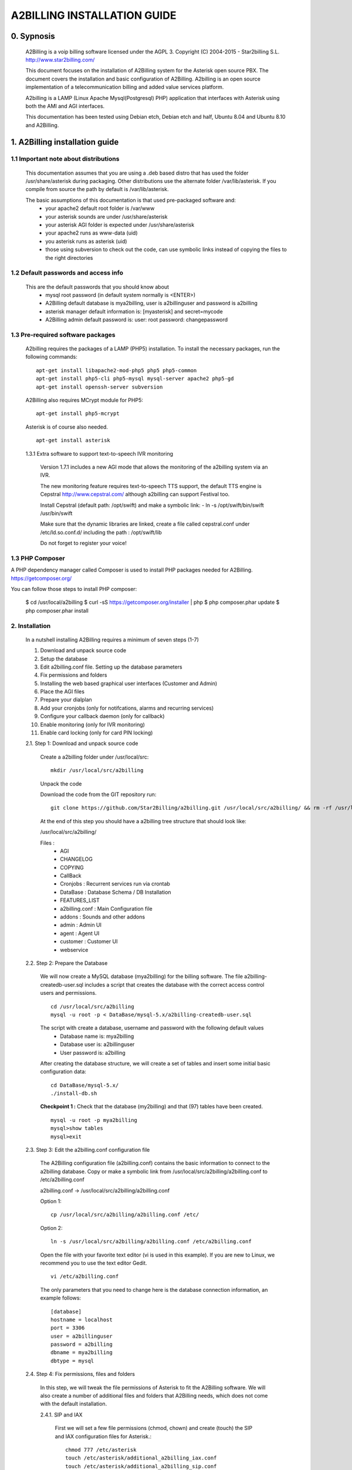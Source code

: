 
============================
A2BILLING INSTALLATION GUIDE
============================


0. Sypnosis
-----------

    A2Billing is a voip billing software licensed under the AGPL 3.
    Copyright (C) 2004-2015 - Star2billing S.L. http://www.star2billing.com/

    This document focuses on the installation of A2Billing system for the Asterisk open source PBX. The document covers the installation and basic configuration of
    A2Billing. A2billing is an open source implementation of a telecommunication billing and added value services platform.

    A2billing is a LAMP (Linux Apache Mysql(Postgresql) PHP) application that interfaces with Asterisk using both the AMI and AGI interfaces.

    This documentation has been tested using Debian etch, Debian etch and half, Ubuntu 8.04 and Ubuntu 8.10 and A2Billing.


1. A2Billing installation guide
-------------------------------

1.1 Important note about distributions
~~~~~~~~~~~~~~~~~~~~~~~~~~~~~~~~~~~~~~

    This documentation assumes that you are using a .deb based distro that has used the folder /usr/share/asterisk during packaging. Other distributions use the alternate
    folder /var/lib/asterisk. If you compile from source the path by default is /var/lib/asterisk.

    The basic assumptions of this documentation is that used pre-packaged software and:
        * your apache2 default root folder is /var/www
        * your asterisk sounds are under /usr/share/asterisk
        * your asterisk AGI folder is expected under /usr/share/asterisk
        * your apache2 runs as www-data (uid)
        * you asterisk runs as asterisk (uid)
        * those using subversion to check out the code, can use symbolic links instead of copying the files to the right directories

1.2 Default passwords and access info
~~~~~~~~~~~~~~~~~~~~~~~~~~~~~~~~~~~~~

    This are the default passwords that you should know about
        * mysql root password (in default system normally is <ENTER>)
        * A2Billing default database is mya2billing, user is a2billinguser and password is a2billing
        * asterisk manager default information is: [myasterisk] and secret=mycode
        * A2Billing admin default password is: user: root password: changepassword


1.3 Pre-required software packages
~~~~~~~~~~~~~~~~~~~~~~~~~~~~~~~~~~
    A2billing requires the packages of a LAMP (PHP5) installation. To install the necessary packages, run the following commands: ::

        apt-get install libapache2-mod-php5 php5 php5-common
        apt-get install php5-cli php5-mysql mysql-server apache2 php5-gd
        apt-get install openssh-server subversion

    A2Billing also requires MCrypt module for PHP5::

        apt-get install php5-mcrypt

    Asterisk is of course also needed. ::

        apt-get install asterisk

    1.3.1 Extra software to support text-to-speech IVR monitoring

        Version 1.7.1 includes a new AGI mode that allows the monitoring of the a2billing system via an IVR.

        The new monitoring feature requires text-to-speech TTS support, the default TTS engine is Cepstral
        http://www.cepstral.com/ although a2billing can support Festival too.

        Install Cepstral (default path: /opt/swift) and make a symbolic link:
        - ln -s /opt/swift/bin/swift /usr/bin/swift

        Make sure that the dynamic libraries are linked, create a file called cepstral.conf under /etc/ld.so.conf.d/ including the path : /opt/swift/lib

        Do not forget to register your voice!


1.3 PHP Composer
~~~~~~~~~~~~~~~~

A PHP dependency manager called Composer is used to install PHP packages needed for A2Billing.
https://getcomposer.org/

You can follow those steps to install PHP composer:

    $ cd /usr/local/a2billing
    $ curl -sS https://getcomposer.org/installer | php
    $ php composer.phar update
    $ php composer.phar install


2. Installation
~~~~~~~~~~~~~~~

    In a nutshell installing A2Billing requires a minimum of seven steps (1-7)

    1. Download and unpack source code
    2. Setup the database
    3. Edit a2billing.conf file. Setting up the database parameters
    4. Fix permissions and folders
    5. Installing the web based graphical user interfaces (Customer and Admin)
    6. Place the AGI files
    7. Prepare your dialplan
    8. Add your cronjobs (only for notifcations, alarms and recurring services)
    9. Configure your callback daemon (only for callback)
    10. Enable monitoring (only for IVR monitoring)
    11. Enable card locking (only for card PIN locking)

    2.1. Step 1: Download and unpack source code

        Create a a2billing folder under /usr/local/src::

            mkdir /usr/local/src/a2billing

        Unpack the code

        Download the code from the GIT repository run: ::

            git clone https://github.com/Star2Billing/a2billing.git /usr/local/src/a2billing/ && rm -rf /usr/local/src/a2billing/.git

        At the end of this step you should have a a2billing tree structure that should look like:

        /usr/local/src/a2billing/

        Files :
            - AGI
            - CHANGELOG
            - COPYING
            - CallBack
            - Cronjobs : Recurrent services run via crontab
            - DataBase : Database Schema / DB Installation
            - FEATURES_LIST
            - a2billing.conf : Main Configuration file
            - addons : Sounds and other addons
            - admin : Admin UI
            - agent : Agent UI
            - customer : Customer UI
            - webservice


    2.2. Step 2: Prepare the Database

        We will now create a MySQL database (mya2billing) for the billing software. The file a2billing-createdb-user.sql includes a script that creates the database with the correct access control users and permissions. ::

            cd /usr/local/src/a2billing
            mysql -u root -p < DataBase/mysql-5.x/a2billing-createdb-user.sql

        The script with create a database, username and password with the following default values
            - Database name is: mya2billing
            - Database user is: a2billinguser
            - User password is: a2billing

        After creating the database structure, we will create a set of tables and insert some initial basic configuration data::

            cd DataBase/mysql-5.x/
            ./install-db.sh

        **Checkpoint 1 :** Check that the database (my2billing) and that (97) tables have been created. ::

            mysql -u root -p mya2billing
            mysql>show tables
            mysql>exit


    2.3. Step 3: Edit the a2billing.conf configuration file

        The A2Billing configuration file (a2billing.conf) contains the basic information to connect to the a2billing database. Copy or make a symbolic link from
        /usr/local/src/a2billing/a2billing.conf to /etc/a2billing.conf

        a2billing.conf -> /usr/local/src/a2billing/a2billing.conf

        Option 1::

          cp /usr/local/src/a2billing/a2billing.conf /etc/

        Option 2::

          ln -s /usr/local/src/a2billing/a2billing.conf /etc/a2billing.conf

        Open the file with your favorite text editor (vi is used in this example). If you are new to Linux, we recommend you to use the text editor Gedit. ::

          vi /etc/a2billing.conf

        The only parameters that you need to change here is the database connection information, an example follows: ::

            [database]
            hostname = localhost
            port = 3306
            user = a2billinguser
            password = a2billing
            dbname = mya2billing
            dbtype = mysql


    2.4. Step 4: Fix permissions, files and folders

        In this step, we will tweak the file permissions of Asterisk to fit the A2Billing software. We will also create a number of additional files and folders that A2Billing
        needs, which does not come with the default installation.

        2.4.1. SIP and IAX

            First we will set a few file permissions (chmod, chown) and create (touch) the SIP and IAX configuration files for Asterisk.::

                chmod 777 /etc/asterisk
                touch /etc/asterisk/additional_a2billing_iax.conf
                touch /etc/asterisk/additional_a2billing_sip.conf
                echo \#include additional_a2billing_sip.conf >> /etc/asterisk/sip.conf
                echo \#include additional_a2billing_iax.conf >> /etc/asterisk/iax.conf
                chown -Rf www-data /etc/asterisk/additional_a2billing_iax.conf
                chown -Rf www-data /etc/asterisk/additional_a2billing_sip.conf

        2.4.2. Sound files

            Run the sounds installation script available in the addons folder (IMPORTANT: the script assumes that asterisk sounds are under /usr/share/asterisk/sounds/)::

                /usr/local/src/a2billing/addons/install_a2b_sounds_deb.sh
                chown -R asterisk:asterisk /usr/share/asterisk/sounds/

        2.4.3. Configure Asterisk Manager

            Configure the Asterisk Manager by editing the manager.conf file. ::

              vi /etc/asterisk/manager.conf

            Notice that we are using the default values (myasterisk, mycode) in this section. The configuration should look like this::

                [general]
                enabled = yes
                port = 5038
                bindaddr = 0.0.0.0

                [myasterisk]
                secret=mycode
                read=system,call,log,verbose,command,agent,user
                write=system,call,log,verbose,command,agent,user

    2.5. Step 6: Install The AGI components

        Copy or create a symbolic link of the entire content of the AGI directory into asterisk agi-bin directory. ::

            mkdir /usr/share/asterisk/agi-bin
            chown asterisk:asterisk /usr/share/asterisk/agi-bin

        Option 1::

            cd /usr/local/src/a2billing/AGI
            cp a2billing.php /usr/share/asterisk/agi-bin/
            cp a2billing-monitoring.php /usr/share/asterisk/agi-bin/
            cp -Rf ../common/lib /usr/share/asterisk/agi-bin/

        Option 2::

            ln -s /usr/local/src/a2billing/AGI/a2billing.php /usr/share/asterisk/agi-bin/a2billing.php
            ln -s /usr/local/src/a2billing/AGI/lib /usr/share/asterisk/agi-bin/lib

        Make sure the scripts are executable::

            chmod +x /usr/share/asterisk/agi-bin/a2billing.php

        (if you are going to run the monitoring AGI script)::

            chmod +x /usr/share/asterisk/agi-bin/a2billing_monitoring.php


    2.6. Step 5: Install web-based Graphical interfaces

        In this step, we will install the three graphical interfaces of A2Billing: the Administration (admin), Agent (agent) and Customer (customer) interface. As in previous
        steps you can copy the folders of make symbolic links.

        Place the directories "admin" and "customer" into your webserver document root.

        Create a2billing folder in your web root folder::

            mkdir /var/www/a2billing
            chown www-data:www-data /var/www/a2billing

        Create folder directory for monitoring Scripts::

            mkdir -p /var/lib/a2billing/script

        Create folder directory for Cronts PID::

            mkdir -p /var/run/a2billing

        Option 1::

            cp -rf /usr/local/src/a2billing/admin /var/www/a2billing
            cp -rf /usr/local/src/a2billing/agent /var/www/a2billing
            cp -rf /usr/local/src/a2billing/customer /var/www/a2billing
            cp -rf /usr/local/src/a2billing/common /var/www/a2billing

        Option 2::

            ln -s /usr/local/src/a2billing/admin /var/www/a2billing/admin
            ln -s /usr/local/src/a2billing/agent /var/www/a2billing/agent
            ln -s /usr/local/src/a2billing/customer /var/www/a2billing/customer
            ln -s /usr/local/src/a2billing/common /var/www/a2billing/common

        Fix the permissions of the templates_c folder in each of the UI::

            chmod 755 /usr/local/src/a2billing/admin/templates_c
            chmod 755 /usr/local/src/a2billing/customer/templates_c
            chmod 755 /usr/local/src/a2billing/agent/templates_c
            chown -Rf www-data:www-data /usr/local/src/a2billing/admin/templates_c
            chown -Rf www-data:www-data /usr/local/src/a2billing/customer/templates_c
            chown -Rf www-data:www-data /usr/local/src/a2billing/agent/templates_c


        Checkpoint 2: Direct a browser to the administrative web interface (http://<ip-addr>/a2billing/admin) and login as administrator. Default passwords are:
            - user: root
            - pass: changepassword


    2.7. Step 7: Create a dialplan for A2Billing

        The extensions.conf is the Asterisk dialplan. Calls that interact with the billing software need to be handled inside of one or many A2Billing related contexts.

        The calls that reach the context are processed using the a2billing.php AGI script. The a2billing.php script can be invoked in many different modes (standard, did,voucher, callback, etc). In the example, we create two different contexts, the first context [a2billing] handles all the calls from our VoIP clients. When a call arrives, any extension number _X. (2 digits or more) reaches the script a2billing.php

        The second context [did], will be used to route inward calls back to the users. Calls to the clients (DID) are handled inside of the [did] context. The script a2billing.php in did mode is responsible of routing the call back to one of our users.

        Edit extension.conf::

            vi /etc/asterisk/extensions.conf

        and the following contexts::

         [a2billing]
         include => a2billing_callingcard
         include => a2billing_monitoring
         include => a2billing_voucher

         [a2billing_callingcard]
         ; CallingCard application
         exten => _X.,1,NoOp(A2Billing Start)
         exten => _X.,n,DeadAgi(a2billing.php|1)
         exten => _X.,n,Hangup

         [a2billing_voucher]
         exten => _X.,1,Answer(1)
         exten => _X.,n,DeadAgi(a2billing.php|1|voucher)
         ;exten => _X.,n,AGI(a2billing.php|1|voucher44) ; will add 44 in front of the callerID for the CID authentication
         exten => _X.,n,Hangup

         [a2billing_did]
         exten => _X.,1,DeadAgi(a2billing.php|1|did)
         exten => _X.,2,Hangup

        Note that newer versions of Asterisk use a comma (,) instead of a pipe (|) to separate the AGI arguments.


    2.8. Step 8: Configure recurring services

        Recurring services are handled via the /etc/crontab

        You can add the following cron jobs to your /etc/crontab or create a file with the jobs in /var/spool/cron/a2billing

            -  update the currency table::

                0 6 * * * php /usr/local/src/a2billing/Cronjobs/currencies_update_yahoo.php

            -  manage the monthly services subscription::

                0 6 1 * * php /usr/local/src/a2billing/Cronjobs/a2billing_subscription_fee.php

            -  To check account of each Users and send an email if the balance is less than the user have choice::

                0 * * * * php /usr/local/src/a2billing/Cronjobs/a2billing_notify_account.php

            -  this script will browse all the DID that are reserve and check if the customer need to pay for it bill them or warn them per email to know if they want to pay in order to keep their DIDs::

                0 2 * * * php /usr/local/src/a2billing/Cronjobs/a2billing_bill_diduse.php

            -  This script will take care of the recurring service. ::

                0 12 * * * php /usr/local/src/a2billing/Cronjobs/a2billing_batch_process.php

            - Generate Invoices at 6am everyday::

                0 6 * * * php /usr/local/src/a2billing/Cronjobs/a2billing_batch_billing.php

            -  to proceed the autodialer::

                * / 5 * * * * php /usr/local/src/a2billing/Cronjobs/a2billing_batch_autodialer.php

            -  manage alarms::

                0 * * * * php /usr/local/src/a2billing/Cronjobs/a2billing_alarm.php


    2.9. Step 9: Call back daemon (only for Call backs)

        The call back daemon is responsible of reading from the database the pool of calls stored for call back and trigger those calls periodically.

        The daemon is written in Python. Install the python-setuptools and use easy_install to install the callback_daemon::

            apt-get install python-setuptools python-mysqldb python-psycopg2 python-sqlalchemy
            cd /usr/local/src/a2billing/CallBack
            easy_install callback-daemon-py/dist/callback_daemon-1.0.prod_r1527-py2.5.egg

        Install the init.d startup script::

            cd /usr/local/src/a2billing/CallBack/callback-daemon-py/callback_daemon/

        For Debian::

            cp a2b-callback-daemon.debian  /etc/init.d/a2b-callback-daemon

        For RedHat::

            cp a2b-callback-daemon.rc /etc/init.d/a2b-callback-daemon
            chmod +x /etc/init.d/a2b-callback-daemon

        Make sure the daemon starts
            For Debian::

                update-rc.d a2b-callback-daemon defaults 40 60

            If you need to remove the daemon in the future run::

                  update-rc.d -f a2b-callback-daemon remove

            For RedHat::

                chkconfig --add a2b-callback-daemon
                service a2b-callback-daemon start
                chkconfig a2b-callback-daemon on


    2.10. Step 10: Enable Monitoring

        General system monitoring via IVR is available from version 1.7, the new AGI
        a2billing_monitoring.php provides access to an IVR where monitoring tasks can be
        configured via the new Monitoring Menu under Maintenance.

        SQL queries can be performed and shell scripts can be invoked.
        Place your scripts under /var/lib/a2billing/script/

    2.11. Step 11: Security features via IVR (Monitor account and locking calling card)

        Two new IVR menus are now available via the main a2billing.php AGI. The menus
        needs to be enabled setting the variables in the agi-conf menu (GUI system settings)

        Locking Options IVR menu
        ivr_enable_locking_option = true (default: false)


        Monitoring your Calling Card IVR menu
        ivr_enable_account_information = true (default: false)


3. Support
----------

    Star2Billing S.L. offers consultancy including installation, training and customisation

    Please email us at sales@star2billing.com for more information
